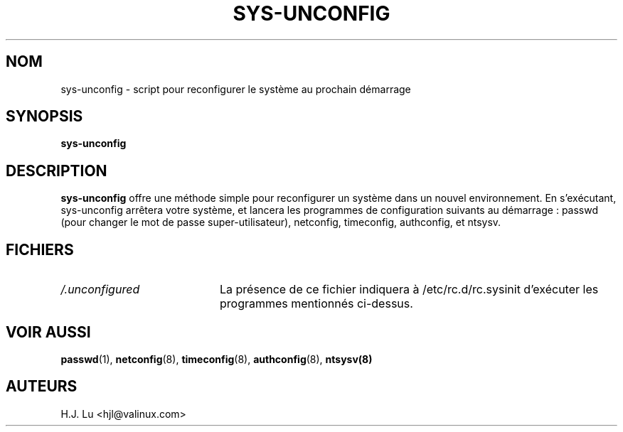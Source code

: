 .TH  SYS-UNCONFIG 8 "Wed Jul 28 1999"
.SH NOM
sys-unconfig \- script pour reconfigurer le système au prochain démarrage
.SH SYNOPSIS
\fBsys-unconfig\fR
.SH DESCRIPTION
\fBsys-unconfig\fR offre une méthode simple pour reconfigurer un 
système dans un nouvel environnement. En s'exécutant, sys-unconfig 
arrêtera votre système, et lancera les programmes de configuration 
suivants au démarrage :
passwd (pour changer le mot de passe super-utilisateur), netconfig,
timeconfig, authconfig, et ntsysv.

.SH FICHIERS
.PD 0
.TP 20
\fI/.unconfigured\fR
La présence de ce fichier indiquera à /etc/rc.d/rc.sysinit d'exécuter 
les programmes mentionnés ci-dessus.

.PD
.SH "VOIR AUSSI"
.BR passwd (1),
.BR netconfig (8),
.BR timeconfig (8),
.BR authconfig (8),
.BR ntsysv(8)

.SH AUTEURS
.nf
H.J. Lu <hjl@valinux.com>
.fi
